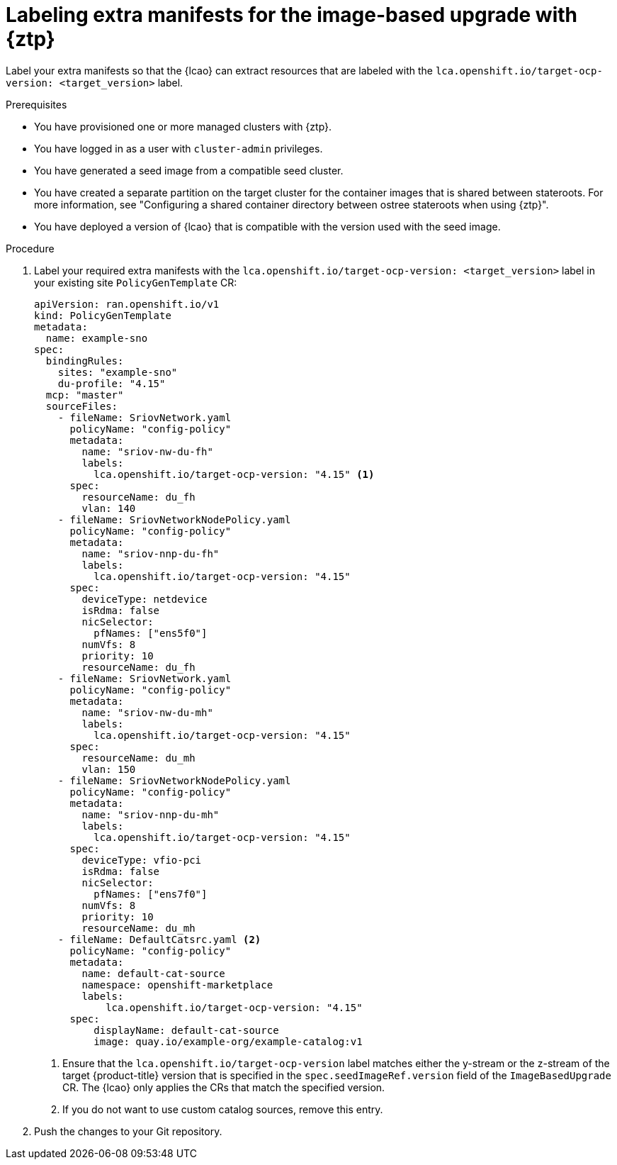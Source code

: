 // Module included in the following assemblies:
// * edge_computing/image-based-upgrade/cnf-preparing-for-image-based-upgrade.adoc

:_mod-docs-content-type: PROCEDURE
[id="ztp-image-based-upgrade-prep-label-extramanifests_{context}"]
= Labeling extra manifests for the image-based upgrade with {ztp}

Label your extra manifests so that the {lcao} can extract resources that are labeled with the `lca.openshift.io/target-ocp-version: <target_version>` label.

.Prerequisites

* You have provisioned one or more managed clusters with {ztp}.
* You have logged in as a user with `cluster-admin` privileges.
* You have generated a seed image from a compatible seed cluster.
* You have created a separate partition on the target cluster for the container images that is shared between stateroots. For more information, see "Configuring a shared container directory between ostree stateroots when using {ztp}".
* You have deployed a version of {lcao} that is compatible with the version used with the seed image.

.Procedure

. Label your required extra manifests with the `lca.openshift.io/target-ocp-version: <target_version>` label in your existing site `PolicyGenTemplate` CR:
+
[source,yaml]
----
apiVersion: ran.openshift.io/v1
kind: PolicyGenTemplate
metadata:
  name: example-sno
spec:
  bindingRules:
    sites: "example-sno"
    du-profile: "4.15"
  mcp: "master"
  sourceFiles:
    - fileName: SriovNetwork.yaml
      policyName: "config-policy"
      metadata:
        name: "sriov-nw-du-fh"
        labels:
          lca.openshift.io/target-ocp-version: "4.15" <1>
      spec:
        resourceName: du_fh
        vlan: 140
    - fileName: SriovNetworkNodePolicy.yaml
      policyName: "config-policy"
      metadata:
        name: "sriov-nnp-du-fh"
        labels:
          lca.openshift.io/target-ocp-version: "4.15"
      spec:
        deviceType: netdevice
        isRdma: false
        nicSelector:
          pfNames: ["ens5f0"]
        numVfs: 8
        priority: 10
        resourceName: du_fh
    - fileName: SriovNetwork.yaml
      policyName: "config-policy"
      metadata:
        name: "sriov-nw-du-mh"
        labels:
          lca.openshift.io/target-ocp-version: "4.15"
      spec:
        resourceName: du_mh
        vlan: 150
    - fileName: SriovNetworkNodePolicy.yaml
      policyName: "config-policy"
      metadata:
        name: "sriov-nnp-du-mh"
        labels:
          lca.openshift.io/target-ocp-version: "4.15"
      spec:
        deviceType: vfio-pci
        isRdma: false
        nicSelector:
          pfNames: ["ens7f0"]
        numVfs: 8
        priority: 10
        resourceName: du_mh
    - fileName: DefaultCatsrc.yaml <2>
      policyName: "config-policy"
      metadata:
        name: default-cat-source
        namespace: openshift-marketplace
        labels:
            lca.openshift.io/target-ocp-version: "4.15"
      spec:
          displayName: default-cat-source
          image: quay.io/example-org/example-catalog:v1
----
<1> Ensure that the `lca.openshift.io/target-ocp-version` label matches either the y-stream or the z-stream of the target {product-title} version that is specified in the `spec.seedImageRef.version` field of the `ImageBasedUpgrade` CR. The {lcao} only applies the CRs that match the specified version.
<2> If you do not want to use custom catalog sources, remove this entry.

. Push the changes to your Git repository.